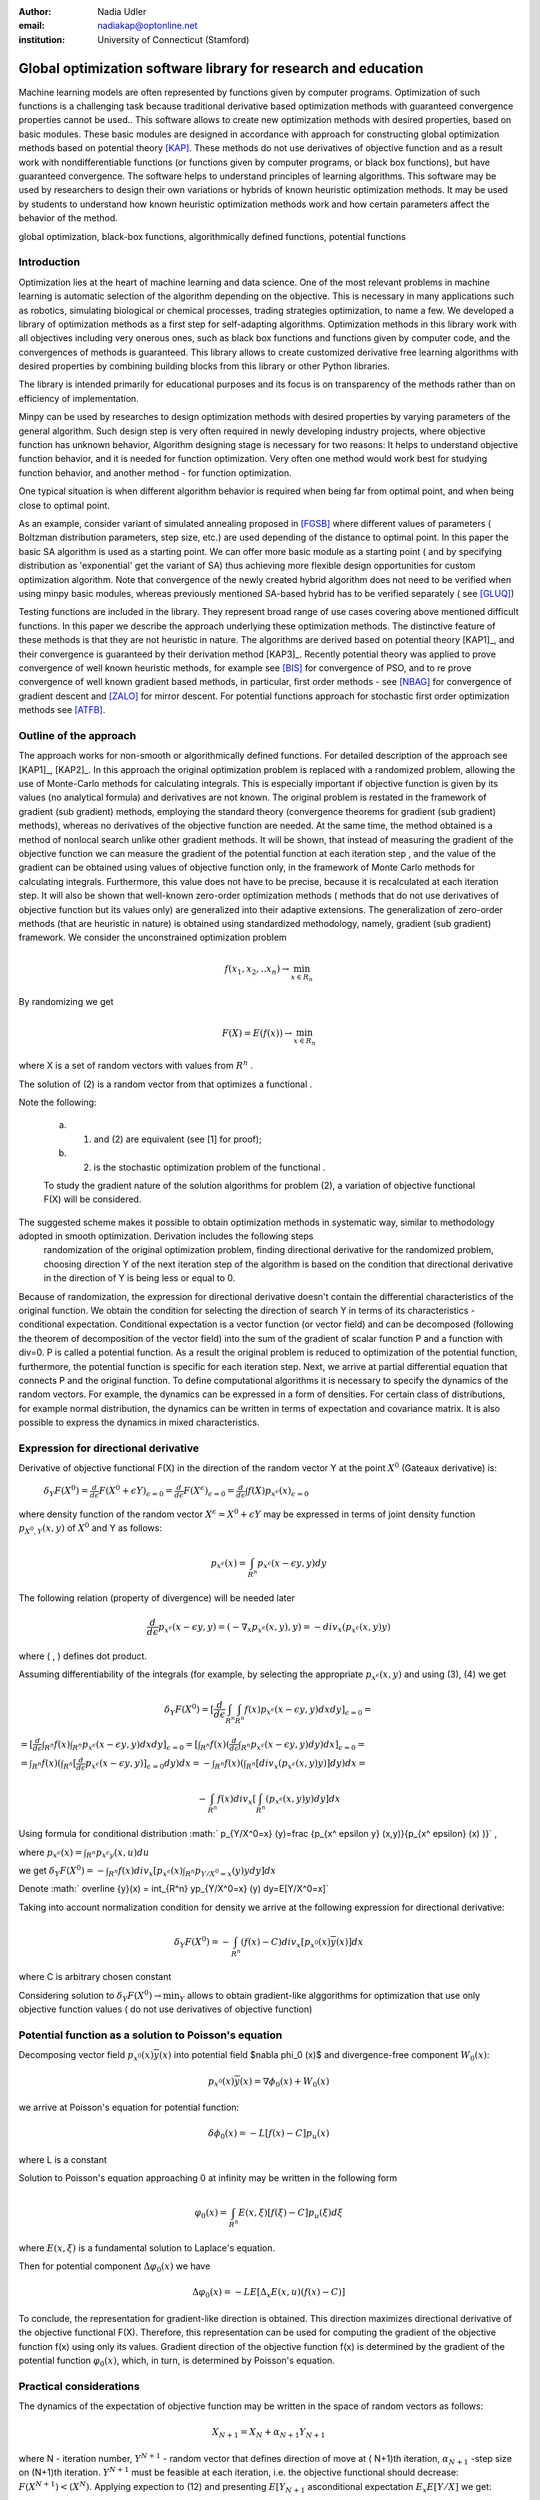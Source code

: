 :author: Nadia Udler
:email: nadiakap@optonline.net
:institution: University of Connecticut (Stamford)


---------------------------------------------------------------
Global optimization software library for research and education
---------------------------------------------------------------

.. class:: abstract

Machine learning models are often represented by functions given by computer programs. Optimization
of such functions is a challenging task because traditional derivative based
optimization methods with guaranteed convergence properties cannot be used.. This software
allows to create new optimization methods with desired properties, based on basic modules.
These basic modules are designed in accordance with approach for constructing global optimization
methods based on potential theory [KAP]_. These methods do not use derivatives of objective function
and as a result work with nondifferentiable functions (or functions given by computer programs,
or black box functions), but have guaranteed convergence. The software helps to understand
principles of learning algorithms. This software may be used by researchers to design their own
variations or hybrids of known heuristic optimization methods. It may be used by students to
understand how known heuristic optimization methods work and how certain parameters affect the behavior of the method.




.. class:: keywords

   global optimization, black-box functions, algorithmically defined functions, potential functions


Introduction
------------
Optimization lies at the heart of machine learning and data science.
One of the most relevant problems in machine learning is automatic selection of the algorithm depending on
the objective. This is necessary in many applications such as robotics, simulating biological or chemical
processes, trading strategies optimization, to name a few.
We developed a library of optimization methods as a first step for self-adapting algorithms. Optimization
methods in this library work with all objectives including very onerous ones, such as black box functions
and functions given by computer code, and the convergences of methods is guaranteed. This library allows
to create customized derivative free learning algorithms with desired properties  by combining building
blocks from this library or other Python libraries.

The library is intended primarily for educational
purposes and its focus is on transparency of the methods rather than on efficiency of implementation.

Minpy can be used by researches to design optimization methods with desired properties by varying parameters of the general algorithm. Such design step is very often required in newly developing industry projects, where objective function has unknown behavior, Algorithm designing stage is necessary for two reasons: It helps to understand objective function behavior, and it is needed for function optimization. Very often one method would work best for studying function behavior, and another method - for function optimization.

One typical situation is when different algorithm behavior is required when being far from optimal point, and when being close to optimal point.

As an example, consider variant of simulated annealing proposed in [FGSB]_ where different values of parameters ( Boltzman distribution parameters, step size, etc.) are used depending of the distance to optimal point. In this paper the basic SA algorithm is used as a starting point. We can offer more basic module as a starting point ( and by specifying distribution as 'exponential' get the variant of SA) thus achieving more flexible design opportunities for custom optimization algorithm. Note that convergence of the newly created hybrid algorithm does not need to be verified when using minpy basic modules, whereas previously mentioned SA-based hybrid has to be verified separately ( see [GLUQ]_)

Testing functions are included in the library. They represent broad range of use cases covering above
mentioned difficult functions. In this paper we describe the approach underlying these optimization methods.
The distinctive feature of these methods is that they are not heuristic in nature. The algorithms are derived
based on potential theory [KAP1]_, and their convergence is guaranteed by their derivation method [KAP3]_.
Recently potential theory was applied to prove convergence of well known heuristic methods, for example
see [BIS]_ for convergence of PSO, and to re prove convergence of well known gradient based methods, in particular,
first order methods   - see  [NBAG]_ for convergence of gradient descent and [ZALO]_ for mirror descent.
For potential functions approach for stochastic first order optimization methods see [ATFB]_.


Outline of the approach
-----------------------

The approach works for non-smooth or algorithmically defined functions.  For detailed description of the approach see [KAP1]_, [KAP2]_.
In this approach the original optimization problem is replaced with a randomized problem, allowing the use of Monte-Carlo methods for calculating integrals.
This is especially important if objective function is given by its values (no analytical formula) and derivatives
are not known. The original problem is restated in the framework of gradient (sub gradient) methods, employing the
standard theory (convergence theorems for gradient (sub gradient) methods), whereas no derivatives of the objective
function are needed. At the same time, the method obtained is a method of nonlocal search unlike other gradient methods.
It will be shown, that instead of measuring the gradient of the objective function we can measure the gradient of the
potential function at each iteration step  , and the value of the gradient can be obtained using values of objective
function only, in the framework of Monte Carlo methods for calculating integrals. Furthermore, this value does not have
to be precise, because it is recalculated at each iteration step. It will also be shown that well-known zero-order
optimization methods ( methods that do not use derivatives of objective function but its values only) are generalized
into their adaptive extensions. The generalization of zero-order methods (that are heuristic in nature) is obtained
using standardized methodology, namely, gradient (sub gradient) framework.
We consider the unconstrained optimization problem

.. math::

   f(x_1, x_2,..x_n)\to\min_{x \in R_n }


By randomizing we get

.. math::

   F(X) = E(f(x))\to\min_{x \in R_n }

where  X is a set of random vectors with values from :math:`R^n` .

The solution of (2) is a random vector from  that optimizes a functional  .

Note the following:

	a) (1) and (2) are equivalent (see [1] for proof);

	b) (2) is the stochastic optimization problem of the functional  .

	To study the gradient nature of the solution algorithms for problem (2), a variation of objective functional  F(X)  will be considered.

The suggested scheme makes it possible to obtain optimization methods in systematic way, similar to methodology adopted in smooth optimization. Derivation includes the following steps
	randomization of the original optimization problem,
	finding directional derivative for the randomized problem,
	choosing direction Y of the next iteration step of the algorithm is based on the condition that directional derivative in the direction of Y is being less or equal to 0.

Because of randomization, the expression for directional derivative doesn't contain the differential characteristics of the original function. We obtain the condition for selecting the direction of search Y in terms of its characteristics - conditional expectation. Conditional expectation is a vector function (or vector field) and can be decomposed (following the theorem of decomposition of the vector field) into the sum of the gradient of scalar function P and a function with div=0. P is called a potential function. As a result the original problem is reduced to optimization of the potential function, furthermore, the potential function is specific for each iteration step. Next, we arrive at partial differential equation that connects P and the original function.
To define computational algorithms it is necessary to specify the dynamics of the random vectors. For example, the dynamics can be expressed in a form of densities. For certain class of distributions, for example normal distribution, the dynamics can be written in terms of expectation and covariance matrix. It is also possible to express the dynamics in mixed characteristics.


Expression for directional derivative
-------------------------------------


Derivative of objective functional F(X) in the direction of the random vector Y at the point :math:`X^0` (Gateaux derivative) is:


 :math:`\delta _Y F(X^0 )=\frac{d}{d \epsilon} F(X^0+\epsilon Y) _{\epsilon=0}=\frac{d}{d \epsilon} F(X^\epsilon) _{\epsilon=0}=\frac{d}{d \epsilon} \int f(X) p_{x^\epsilon}(x) _{\epsilon=0}`

where density function of the random vector :math:`X^\epsilon=X^0+\epsilon Y` may be expressed in terms of joint density function :math:`p_{{X^0},Y} (x,y)` of :math:`X^0` and Y as follows:

.. math::

   p_{x^ \epsilon} (x) = \int_{R^n} p_{x^ \epsilon} (x - \epsilon y,y) dy


The following relation (property of divergence) will be needed later

.. math::

   \frac{d}{d \epsilon} p_{x^ \epsilon} (x - \epsilon y,y) =(-\nabla_x  p_{x^ \epsilon} (x,y), y ) = -div_x ( p_{x^ \epsilon} (x,y) y )


where ( , ) defines dot product.

Assuming differentiability of the integrals (for example, by selecting the appropriate :math:`p_{x^ \epsilon} (x,y)` and using (3), (4) we get

.. math::

   \delta _Y F(X^0 ) = [\frac{d}{d \epsilon} \int_{R^n}   \int_{R^n} f(x) p_{x^ \epsilon} (x - \epsilon y,y) dx dy] _{\epsilon=0}=


:math:`= [\frac{d}{d \epsilon} \int_{R^n} f(x)  \int_{R^n} p_{x^ \epsilon} (x - \epsilon y,y) dx dy] _{\epsilon=0}= [ \int_{R^n} f(x) ( \frac{d}{d \epsilon} \int_{R^n} p_{x^ \epsilon} (x - \epsilon y,y) dy )dx] _{\epsilon=0}=`


:math:`= \int_{R^n} f(x)(  \int_{R^n} [\frac{d}{d \epsilon}  p_{x^ \epsilon} (x - \epsilon y,y)] _{\epsilon=0} dy) dx=- \int_{R^n} f(x)(  \int_{R^n} [div_x ( p_{x^ \epsilon} (x,y) y )]  dy) dx=`


.. math::

   - \int_{R^n} f(x) div_x [  \int_{R^n} ( p_{x^ \epsilon} (x,y) y )  dy] dx


Using formula for conditional distribution :math:` p_{Y/X^0=x} (y)=\frac {p_{x^ \epsilon y} (x,y)}{p_{x^ \epsilon}  (x) )}` ,

where  :math:`p_{x^ \epsilon}(x) =  \int_{R^n} p_{x^ \epsilon y} (x,u) du`

we get :math:`\delta _Y F(X^0 )= - \int_{R^n} f(x) div_x [ p_{x^ \epsilon}(x) \int_{R^n}  p_{Y/X^0=x} (y) y dy] dx`

Denote :math:` \overline {y}(x) = \int_{R^n}  yp_{Y/X^0=x} (y)  dy=E[Y/X^0=x]`

Taking into account normalization condition for density we arrive at the following expression for directional derivative:

.. math::

   \delta _Y F(X^0 )= - \int_{R^n} (f(x)-C) div_x [ p_{x^0}(x)\overline y(x)]dx


where C is arbitrary chosen constant

Considering solution to :math:`\delta _Y F(X^0 )\to\min_Y` allows to obtain gradient-like alggorithms for optimization that use only objective function values ( do not use derivatives of objective function)


Potential function as a solution to Poisson's equation
------------------------------------------------------
Decomposing vector field :math:`p_{x^0}(x)\overline y(x)`  into potential field $\nabla \phi_0 (x)$ and divergence-free component :math:`W_0 (x)`:

.. math::

   p_{x^0}(x)\overline y(x)= \nabla \phi_0 (x) +W_0 (x)


we arrive at Poisson's equation for potential function:

.. math::

   \delta \phi_0 (x) = -L [f(x)-C]p_u (x)

where L is a constant

Solution to Poisson's equation approaching 0 at infinity may be written in the following form

.. math::

   \varphi_0 (x)=  \int_{R^n} E(x,\xi)  [f(\xi) - C] p_u (\xi)d\xi


where :math:`E(x,\xi)` is a fundamental solution to Laplace's equation.

Then for potential component :math:`\Delta \varphi_0 (x)`  we have


.. math::

   \Delta \varphi_0 (x) = -L E[\Delta_x E(x,u)(f(x)-C)]


To conclude, the representation  for gradient-like direction is obtained. This direction maximizes directional derivative of the objective functional F(X). Therefore, this representation can be used for computing the gradient of the objective function f(x) using only its values.
Gradient direction of the objective function f(x) is determined by the gradient of the potential function :math:`\varphi_0 (x)`, which, in turn,  is determined by Poisson's equation.

Practical considerations
------------------------
The dynamics of the expectation of objective function may be written in the space of random vectors as follows:

.. math::

   X_{N+1} = X_{N}+ \alpha_{N+1}Y_{N+1}


where N - iteration number, :math:`Y^{N+1}` - random vector that defines direction of move at ( N+1)th iteration, :math:`\alpha_{N+1}` -step size on (N+1)th iteration.
:math:`Y^{N+1}`  must be feasible at each iteration, i.e. the objective functional should decrease: :math:`F(X^{N+1})<(X^{N})`.
Applying expection to (12) and presenting :math:`E[Y_{N+1}` asconditional expectation :math:`E_x E[Y/X]` we get:

.. math::

   X_{N+1} =E[ X_{N}]+ \alpha_{N+1}E_{X^N} E[Y^{N+1}/X^N]


Replacing mathematical expectations :math:`E[ X_{N}]` and :math:`Y_{N+1}]`  with their estimates :math:`\overline E ^{ N+1}` and  :math:`\overline y (X^N)` we get:

.. math::

   \overline E  ^{ N+1} = \overline E  ^{ N}+ \alpha_{N+1} \overline E  _{X^N} [ \overline y (X^N)]


Note that expression for  :math:`\overline y (X^N)` was obtained in the previos section up to certain parameters. By setting parameters to certain values
we can obtain stochastic extensions of well known heuristics such as Nelder and Mead algorithm or Covariance Matrix Adaptation Evolution Strategy.
In minpy library we use several common building blocks to create different algorithms. Customized algorithms may be defined by combining these
common blocks and varying their parameters.

Stochastic extention of Nelder and Mead algorithm
-------------------------------------------------

1. Initialize the search by generating :math:`K \geq n`  separate realizations of  :math:`u_0^i`,i=1,..K of the random vector :math:`U_0`.

Set :math:`m_0=\frac{1}{K} \sum_{i=0}^{K} u_0^i`

2. On step k = 1, 2, ...

Compute the mean level :math:` c_{k-1}=\frac{1}{K} \sum_{i=1}^K f(u_{k-1}^i )`

Calculate a new set of vertices:

:math:`u_k^i= m_{k-1}+\epsilon_{k-1} (f(u_{k-1}^i)-c_{k-1})\frac{  m_{k-1} -u_{k-1}^i}  {||m_{k-1} -u_{k-1}^i ||^n }`

Set  :math:` m_k=\frac{1}{K} \sum_{i=0}^K u_k^i`

Adjust the step size :math:`\epsilon_{k-1}` so that :math:`f(m_k)<f(m_{k-1})`.

If approximate :math:`\epsilon _{k-1}` cannot be obtained within the specified number of trails, then set :math:`m_k=m_{k-1}`

Use the sample standard deviation as the termination criterion: :math:`D_k=(\frac{1}{K-1} \sum_{i=1}^K (f(u_k^i)-c_k)^2)^{1/2}`

References
----------
.. [KAP] Kaplinskij, A.I.,Pesin, A.M.,Propoj, A.I.(1994). Analysis of search methods of optimization based on potential theory. I: Nonlocal properties. Automation and Remote Control. N.9, pp.97-105
.. [KP] Kaplinskiĭ, A. I. Propoĭ, A.I , First-order nonlocal optimization methods that use potential theory, Automation and Remote Control,1994
.. [KPP] Kaplinskij, A.I., Pesin, A.M.,Propoj, A.I. (1994). Analysis of search methods of optimization based on potential theory. III: Convergence of methods. Automation and Remote Control.
.. [NBAG] Nikhil Bansal, Anupam Gupta, Potential-function proofs for gradient methods, Theory of Computing, 2019
.. [ATFB] Adrien Taylor, Francis Bach, Stochastic first-order methods: non-asymptotic and computer-aided analyses via potential functions, 2019
.. [ZALO] Zeyuan Allen-Zhu and Lorenzo Orecchia, Linear Coupling: An Ultimate Unification of Gradient and Mirror Descent, Innovations in Theoretical Computer Science Conference (ITCS), 2017, pp. 3:1-3:22.
.. [BIS] Berthold Immanuel Schmitt, Convergence Analysis for Particle Swarm Optimization, Dissertation, 2015
.. [FGSB] FJuan Frausto-Solis, Ernesto Liñán-García, Juan Paulo Sánchez-Hernández, J. Javier González-Barbosa, Carlos González-Flores, Guadalupe Castilla-Valdez, Multiphase Simulated Annealing Based on Boltzmann and Bose-Einstein Distribution Applied to Protein Folding Problem,  Advances in Bioinformatics, 2016
.. [GLUQ] Gong G., Liu, Y., Qian M, Simulated annealing with a potential function with discontinuous gradient on $R^d$,  Ici. China Ser. A-Math. 44, 571-578, 2001
